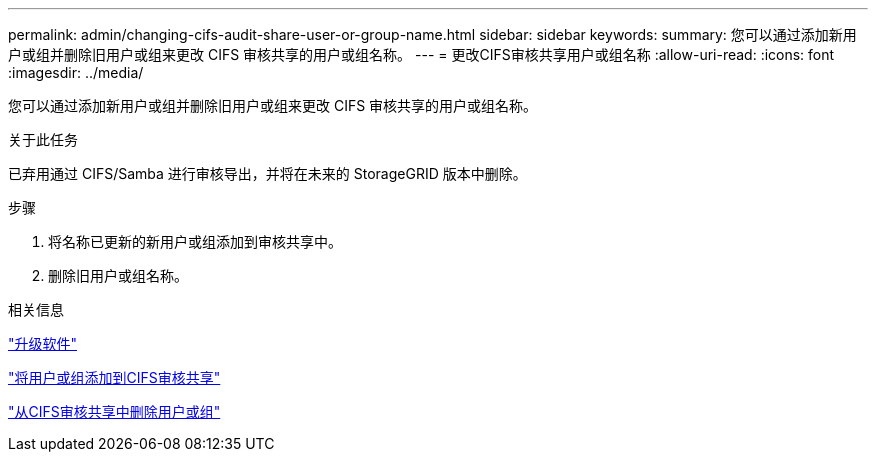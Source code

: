 ---
permalink: admin/changing-cifs-audit-share-user-or-group-name.html 
sidebar: sidebar 
keywords:  
summary: 您可以通过添加新用户或组并删除旧用户或组来更改 CIFS 审核共享的用户或组名称。 
---
= 更改CIFS审核共享用户或组名称
:allow-uri-read: 
:icons: font
:imagesdir: ../media/


[role="lead"]
您可以通过添加新用户或组并删除旧用户或组来更改 CIFS 审核共享的用户或组名称。

.关于此任务
已弃用通过 CIFS/Samba 进行审核导出，并将在未来的 StorageGRID 版本中删除。

.步骤
. 将名称已更新的新用户或组添加到审核共享中。
. 删除旧用户或组名称。


.相关信息
link:../upgrade/index.html["升级软件"]

link:adding-user-or-group-to-cifs-audit-share.html["将用户或组添加到CIFS审核共享"]

link:removing-user-or-group-from-cifs-audit-share.html["从CIFS审核共享中删除用户或组"]
